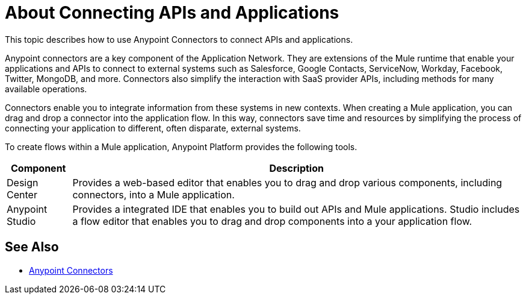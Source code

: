 = About Connecting APIs and Applications

This topic describes how to use Anypoint Connectors to connect APIs and applications. 

Anypoint connectors are a key component of the Application Network. They are extensions of the Mule runtime that enable your applications and APIs to connect to external systems such as Salesforce, Google Contacts, ServiceNow, Workday, Facebook, Twitter, MongoDB, and more. Connectors also simplify the interaction with SaaS provider APIs, including methods for many available operations.

Connectors enable you to integrate information from these systems in new contexts. When creating a Mule application, you can drag and drop a connector into the application flow. In this way, connectors save time and resources by simplifying the process of connecting your application to different, often disparate, external systems.

To create flows within a Mule application, Anypoint Platform provides the following tools.

[%header%autowidth.spread]
|===
| Component | Description
| Design Center | Provides a web-based editor that enables you to drag and drop various components, including connectors, into a Mule application.
| Anypoint Studio | Provides a integrated IDE that enables you to build out APIs and Mule applications. Studio includes a flow editor that enables you to drag and drop components into a your application flow. 
|===

== See Also

* link:/mule-user-guide/v/3.9/anypoint-connectors[Anypoint Connectors]

